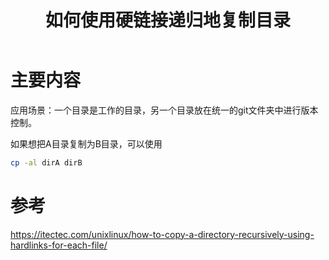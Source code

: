 #+title: 如何使用硬链接递归地复制目录
#+roam_tags: linux
#+roam_alias: 

* 主要内容
应用场景：一个目录是工作的目录，另一个目录放在统一的git文件夹中进行版本控制。

如果想把A目录复制为B目录，可以使用
#+begin_src bash
cp -al dirA dirB
#+end_src

* 参考
https://itectec.com/unixlinux/how-to-copy-a-directory-recursively-using-hardlinks-for-each-file/
